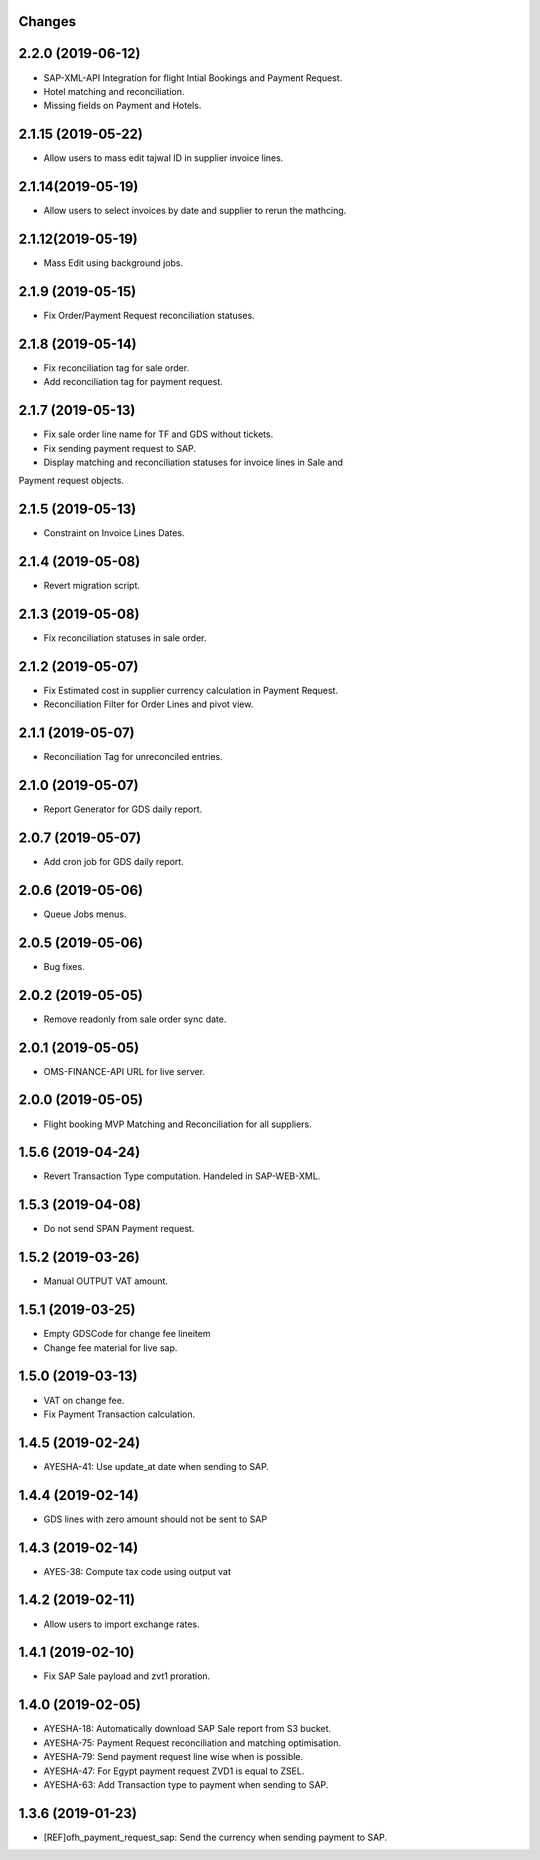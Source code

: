 Changes
-------
2.2.0 (2019-06-12)
------------------
* SAP-XML-API Integration for flight Intial Bookings and Payment Request.
* Hotel matching and reconciliation.
* Missing fields on Payment and Hotels.

2.1.15 (2019-05-22)
-------------------
* Allow users to mass edit tajwal ID in supplier invoice lines.

2.1.14(2019-05-19)
------------------
* Allow users to select invoices by date and supplier to rerun the mathcing.

2.1.12(2019-05-19)
------------------
* Mass Edit using background jobs.

2.1.9 (2019-05-15)
------------------
* Fix Order/Payment Request reconciliation statuses.

2.1.8 (2019-05-14)
------------------
* Fix reconciliation tag for sale order.
* Add reconciliation tag for payment request.

2.1.7 (2019-05-13)
------------------
* Fix sale order line name for TF and GDS without tickets.
* Fix sending payment request to SAP.
* Display matching and reconciliation statuses for invoice lines in Sale and
Payment request objects.

2.1.5 (2019-05-13)
------------------
* Constraint on Invoice Lines Dates.

2.1.4 (2019-05-08)
------------------
* Revert migration script.

2.1.3 (2019-05-08)
------------------
* Fix reconciliation statuses in sale order.

2.1.2 (2019-05-07)
------------------
* Fix Estimated cost in supplier currency calculation in Payment Request.
* Reconciliation Filter for Order Lines and pivot view.

2.1.1 (2019-05-07)
------------------
* Reconciliation Tag for unreconciled entries.

2.1.0 (2019-05-07)
------------------
* Report Generator for GDS daily report.

2.0.7 (2019-05-07)
------------------
* Add cron job for GDS daily report.

2.0.6 (2019-05-06)
------------------
* Queue Jobs menus.

2.0.5 (2019-05-06)
------------------
* Bug fixes.

2.0.2 (2019-05-05)
------------------
* Remove readonly from sale order sync date.

2.0.1 (2019-05-05)
------------------
* OMS-FINANCE-API URL for live server.

2.0.0 (2019-05-05)
------------------
* Flight booking MVP Matching and Reconciliation for all suppliers.

1.5.6 (2019-04-24)
------------------
* Revert Transaction Type computation. Handeled in SAP-WEB-XML.

1.5.3 (2019-04-08)
------------------
* Do not send SPAN Payment request.

1.5.2 (2019-03-26)
------------------
* Manual OUTPUT VAT amount.

1.5.1 (2019-03-25)
------------------
* Empty GDSCode for change fee lineitem
* Change fee material for live sap.

1.5.0 (2019-03-13)
------------------
* VAT on change fee.
* Fix Payment Transaction calculation.

1.4.5 (2019-02-24)
------------------
* AYESHA-41: Use update_at date when sending to SAP.

1.4.4 (2019-02-14)
------------------
* GDS lines with zero amount should not be sent to SAP

1.4.3 (2019-02-14)
------------------
* AYES-38: Compute tax code using output vat

1.4.2 (2019-02-11)
------------------
* Allow users to import exchange rates.

1.4.1 (2019-02-10)
------------------
* Fix SAP Sale payload and zvt1 proration.

1.4.0 (2019-02-05)
-----------------
* AYESHA-18: Automatically download SAP Sale report from S3 bucket.
* AYESHA-75: Payment Request reconciliation and matching optimisation.
* AYESHA-79: Send payment request line wise when is possible.
* AYESHA-47: For Egypt payment request ZVD1 is equal to ZSEL.
* AYESHA-63: Add Transaction type to payment when sending to SAP.


1.3.6 (2019-01-23)
------------------
* [REF]ofh_payment_request_sap: Send the currency when sending payment to SAP.
